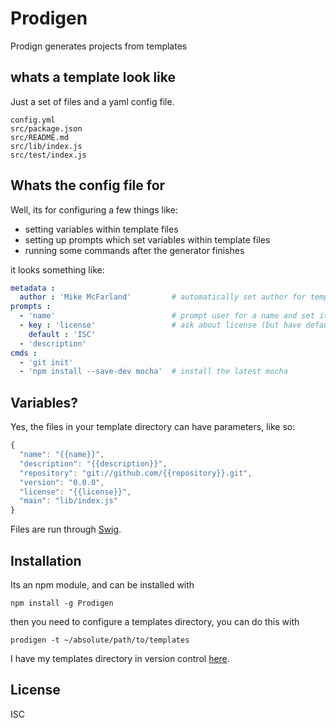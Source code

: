 * Prodigen

  Prodign generates projects from templates

** whats a template look like
  Just a set of files and a yaml config file.
  #+BEGIN_EXAMPLE
    config.yml
    src/package.json
    src/README.md
    src/lib/index.js
    src/test/index.js
  #+END_EXAMPLE

** Whats the config file for
   Well, its for configuring a few things like:
   - setting variables within template files
   - setting up prompts which set variables within template files
   - running some commands after the generator finishes

   it looks something like:
   #+begin_src yaml
     metadata :
       author : 'Mike McFarland'         # automatically set author for templates
     prompts :
       - 'name'                          # prompt user for a name and set it to the value provided
       - key : 'license'                 # ask about license (but have default be ISC)
         default : 'ISC'
       - 'description'
     cmds :
       - 'git init'
       - 'npm install --save-dev mocha'  # install the latest mocha
   #+end_src



** Variables?
   Yes, the files in your template directory can have parameters, like so:
   #+begin_src javascript
    {
      "name": "{{name}}",
      "description": "{{description}}",
      "repository": "git://github.com/{{repository}}.git",
      "version": "0.0.0",
      "license": "{{license}}",
      "main": "lib/index.js"
    }
   #+end_src

   Files are run through [[http://paularmstrong.github.io/swig/][Swig]].

** Installation

   Its an npm module, and can be installed with
   #+begin_example
     npm install -g Prodigen
   #+end_example

   then you need to configure a templates directory, you can do this with
   #+begin_example
     prodigen -t ~/absolute/path/to/templates
   #+end_example

   I have my templates directory in version control [[https://github.com/mikedmcfarland/project-templates][here]].

** License
   ISC
